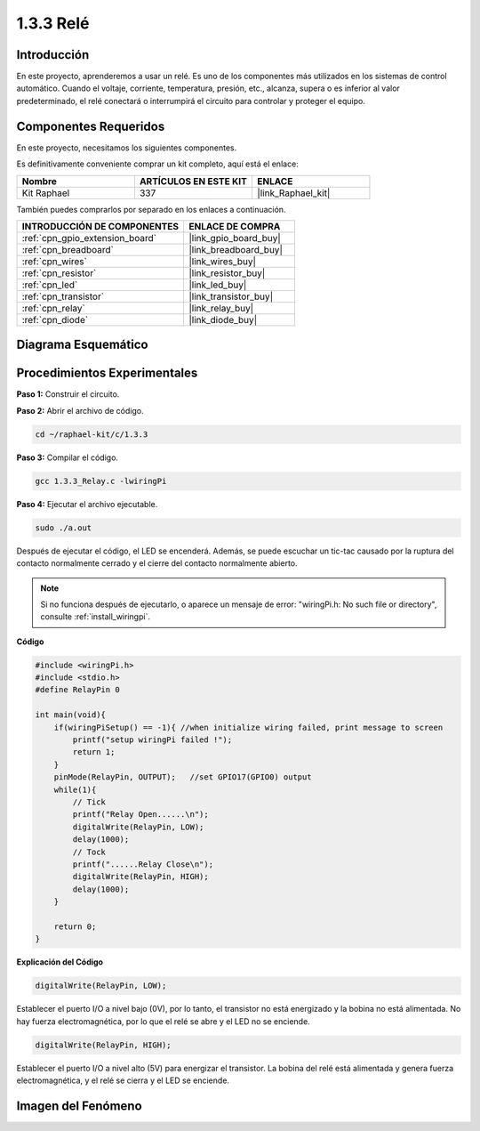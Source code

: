 .. nota::

    ¡Hola! Bienvenido a la Comunidad de Entusiastas de SunFounder para Raspberry Pi, Arduino y ESP32 en Facebook. Sumérgete más en Raspberry Pi, Arduino y ESP32 con otros entusiastas.

    **¿Por qué unirse?**

    - **Soporte experto**: Resuelve problemas post-venta y desafíos técnicos con la ayuda de nuestra comunidad y equipo.
    - **Aprende y comparte**: Intercambia consejos y tutoriales para mejorar tus habilidades.
    - **Vistas previas exclusivas**: Obtén acceso anticipado a nuevos anuncios de productos y adelantos.
    - **Descuentos especiales**: Disfruta de descuentos exclusivos en nuestros productos más nuevos.
    - **Promociones y sorteos festivos**: Participa en sorteos y promociones durante las festividades.

    👉 ¿Listo para explorar y crear con nosotros? ¡Haz clic en [|link_sf_facebook|] y únete hoy!

.. _1.3.3_c_pi5:

1.3.3 Relé
=================

Introducción
---------------

En este proyecto, aprenderemos a usar un relé. Es uno de los componentes más utilizados 
en los sistemas de control automático. Cuando el voltaje, corriente, temperatura, presión, etc., 
alcanza, supera o es inferior al valor predeterminado, el relé conectará o interrumpirá el 
circuito para controlar y proteger el equipo.

Componentes Requeridos
------------------------------

En este proyecto, necesitamos los siguientes componentes. 

.. image:: ../img/list_1.3.4.png

Es definitivamente conveniente comprar un kit completo, aquí está el enlace: 

.. list-table::
    :widths: 20 20 20
    :header-rows: 1

    *   - Nombre	
        - ARTÍCULOS EN ESTE KIT
        - ENLACE
    *   - Kit Raphael
        - 337
        - |link_Raphael_kit|

También puedes comprarlos por separado en los enlaces a continuación.

.. list-table::
    :widths: 30 20
    :header-rows: 1

    *   - INTRODUCCIÓN DE COMPONENTES
        - ENLACE DE COMPRA

    *   - :ref:`cpn_gpio_extension_board`
        - |link_gpio_board_buy|
    *   - :ref:`cpn_breadboard`
        - |link_breadboard_buy|
    *   - :ref:`cpn_wires`
        - |link_wires_buy|
    *   - :ref:`cpn_resistor`
        - |link_resistor_buy|
    *   - :ref:`cpn_led`
        - |link_led_buy|
    *   - :ref:`cpn_transistor`
        - |link_transistor_buy|
    *   - :ref:`cpn_relay`
        - |link_relay_buy|
    *   - :ref:`cpn_diode`
        - |link_diode_buy|

Diagrama Esquemático
---------------------------

.. image:: ../img/image345.png


Procedimientos Experimentales
---------------------------------

**Paso 1:** Construir el circuito.

.. image:: ../img/image144.png

**Paso 2:** Abrir el archivo de código.

.. raw:: html

   <run></run>

.. code-block::

    cd ~/raphael-kit/c/1.3.3

**Paso 3:** Compilar el código.

.. raw:: html

   <run></run>

.. code-block::

    gcc 1.3.3_Relay.c -lwiringPi


**Paso 4:** Ejecutar el archivo ejecutable.

.. raw:: html

   <run></run>

.. code-block::

    sudo ./a.out

Después de ejecutar el código, el LED se encenderá. Además, se puede
escuchar un tic-tac causado por la ruptura del contacto normalmente cerrado y 
el cierre del contacto normalmente abierto.

.. note::

    Si no funciona después de ejecutarlo, o aparece un mensaje de error: \"wiringPi.h: No such file or directory\", consulte :ref:`install_wiringpi`.

**Código**

.. code-block:: c

    #include <wiringPi.h>
    #include <stdio.h>
    #define RelayPin 0

    int main(void){
        if(wiringPiSetup() == -1){ //when initialize wiring failed, print message to screen
            printf("setup wiringPi failed !");
            return 1;
        }
        pinMode(RelayPin, OUTPUT);   //set GPIO17(GPIO0) output
        while(1){
            // Tick
            printf("Relay Open......\n");
            digitalWrite(RelayPin, LOW);
            delay(1000);
            // Tock
            printf("......Relay Close\n");
            digitalWrite(RelayPin, HIGH);
            delay(1000);
        }

        return 0;
    }

**Explicación del Código**

.. code-block:: c

    digitalWrite(RelayPin, LOW);

Establecer el puerto I/O a nivel bajo (0V), por lo tanto, el transistor no está energizado
y la bobina no está alimentada. No hay fuerza electromagnética, por lo que
el relé se abre y el LED no se enciende.

.. code-block:: c

    digitalWrite(RelayPin, HIGH);

Establecer el puerto I/O a nivel alto (5V) para energizar el transistor. La bobina
del relé está alimentada y genera fuerza electromagnética, y el
relé se cierra y el LED se enciende.

Imagen del Fenómeno
-------------------------

.. image:: ../img/image145.jpeg